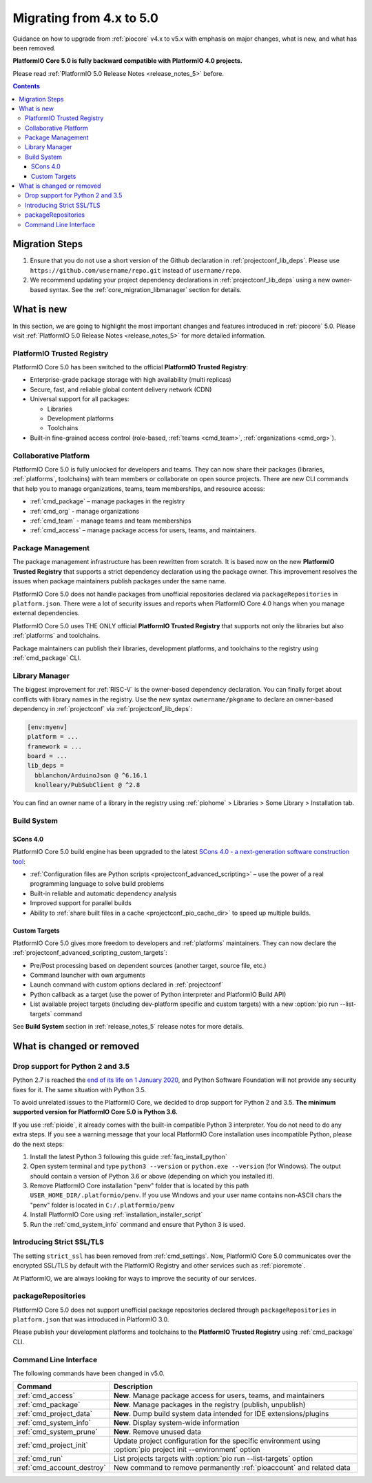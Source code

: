
.. _core_migration:

Migrating from 4.x to 5.0
=========================

Guidance on how to upgrade from :ref:`piocore` v4.x to v5.x with emphasis on
major changes, what is new, and what has been removed.

**PlatformIO Core 5.0 is fully backward compatible with PlatformIO 4.0 projects.**

Please read :ref:`PlatformIO 5.0 Release Notes <release_notes_5>` before.

.. contents:: Contents
  :local:

Migration Steps
---------------

1. Ensure that you do not use a short version of the Github declaration in :ref:`projectconf_lib_deps`.
   Please use ``https://github.com/username/repo.git`` instead of ``username/repo``.
2. We recommend updating your project dependency declarations in :ref:`projectconf_lib_deps`
   using a new owner-based syntax. See  the :ref:`core_migration_libmanager` section for details.

What is new
-----------

In this section, we are going to highlight the most important changes and
features introduced in :ref:`piocore` 5.0. Please visit
:ref:`PlatformIO 5.0 Release Notes <release_notes_5>` for more detailed information.

PlatformIO Trusted Registry
~~~~~~~~~~~~~~~~~~~~~~~~~~~

PlatformIO Core 5.0 has been switched to the official **PlatformIO Trusted Registry**:

- Enterprise-grade package storage with high availability (multi replicas)
- Secure, fast, and reliable global content delivery network (CDN)
- Universal support for all packages:

  * Libraries
  * Development platforms
  * Toolchains

- Built-in fine-grained access control (role-based, :ref:`teams <cmd_team>`, :ref:`organizations <cmd_org>`).

Collaborative Platform
~~~~~~~~~~~~~~~~~~~~~~

PlatformIO Core 5.0 is fully unlocked for developers and teams. They can now share their
packages (libraries, :ref:`platforms`, toolchains) with team members or collaborate
on open source projects. There are new CLI commands that help you to manage
organizations, teams, team memberships, and resource access:

* :ref:`cmd_package` – manage packages in the registry
* :ref:`cmd_org` - manage organizations
* :ref:`cmd_team` - manage teams and team memberships
* :ref:`cmd_access` – manage package access for users, teams, and maintainers.

Package Management
~~~~~~~~~~~~~~~~~~

The package management infrastructure has been rewritten from scratch.
It is based now on the new **PlatformIO Trusted Registry**
that supports a strict dependency declaration using the package owner. This improvement
resolves the issues when package maintainers publish packages under the same name.

PlatformIO Core 5.0 does not handle packages from unofficial repositories declared via
``packageRepositories`` in ``platform.json``. There were a lot of security issues and
reports when PlatformIO Core 4.0 hangs when you manage external dependencies.

PlatformIO Core 5.0 uses THE ONLY official **PlatformIO Trusted Registry** that
supports not only the libraries but also :ref:`platforms` and toolchains.

Package maintainers can publish their libraries, development platforms, and toolchains
to the registry using :ref:`cmd_package` CLI.

.. _core_migration_libmanager:

Library Manager
~~~~~~~~~~~~~~~

The biggest improvement for :ref:`RISC-V` is the owner-based dependency declaration.
You can finally forget about conflicts with library names in the registry. Use the new
syntax ``ownername/pkgname`` to declare an owner-based dependency in :ref:`projectconf`
via :ref:`projectconf_lib_deps`:

.. code-block:: ini

  [env:myenv]
  platform = ...
  framework = ...
  board = ...
  lib_deps =
    bblanchon/ArduinoJson @ ^6.16.1
    knolleary/PubSubClient @ ^2.8

You can find an owner name of a library in the registry using
:ref:`piohome` > Libraries > Some Library > Installation tab.

Build System
~~~~~~~~~~~~

SCons 4.0
'''''''''

PlatformIO Core 5.0 build engine has been upgraded to the latest `SCons 4.0 - a next-generation software construction tool <https://scons.org/>`__:

* :ref:`Configuration files are Python scripts <projectconf_advanced_scripting>` – use the power of a real programming language to solve build problems
* Built-in reliable and automatic dependency analysis
* Improved support for parallel builds
* Ability to :ref:`share built files in a cache <projectconf_pio_cache_dir>` to speed up multiple builds.

Custom Targets
''''''''''''''

PlatformIO Core 5.0 gives more freedom to developers and :ref:`platforms` maintainers.
They can now declare the :ref:`projectconf_advanced_scripting_custom_targets`:

* Pre/Post processing based on dependent sources (another target, source file, etc.)
* Command launcher with own arguments
* Launch command with custom options declared in :ref:`projectconf`
* Python callback as a target (use the power of Python interpreter and PlatformIO Build API)
* List available project targets (including dev-platform specific and custom targets) with a new :option:`pio run --list-targets` command

See **Build System** section in :ref:`release_notes_5` release notes
for more details.

What is changed or removed
--------------------------

Drop support for Python 2 and 3.5
~~~~~~~~~~~~~~~~~~~~~~~~~~~~~~~~~

Python 2.7 is reached the `end of its life on 1 January 2020 <https://en.wikipedia.org/wiki/History_of_Python#Table_of_versions>`_,
and Python Software Foundation will not provide any security fixes for it. The same
situation with Python 3.5.

To avoid unrelated issues to the PlatformIO Core, we decided to drop support for
Python 2 and 3.5. **The minimum supported version for PlatformIO Core 5.0 is Python 3.6.**

If you use :ref:`pioide`, it already comes with the built-in compatible Python 3 interpreter.
You do not need to do any extra steps. If you see a warning message that your local
PlatformIO Core installation uses incompatible Python, please do the next steps:

1. Install the latest Python 3 following this guide :ref:`faq_install_python`
2. Open system terminal and type ``python3 --version`` or ``python.exe --version`` (for Windows).
   The output should contain a version of Python 3.6 or above (depending on which you installed it).
3. Remove PlatformIO Core installation "penv" folder that is located by this path
   ``USER_HOME_DIR/.platformio/penv``. If you use Windows and your user name contains non-ASCII
   chars the "penv" folder is located in ``C:/.platformio/penv``
4. Install PlatformIO Core using :ref:`installation_installer_script`
5. Run the :ref:`cmd_system_info` command and ensure that Python 3 is used.

Introducing Strict SSL/TLS
~~~~~~~~~~~~~~~~~~~~~~~~~~

The setting ``strict_ssl`` has been removed from :ref:`cmd_settings`. Now, PlatformIO Core 5.0
communicates over the encrypted SSL/TLS by default with the PlatformIO Registry and
other services such as :ref:`pioremote`.

At PlatformIO, we are always looking for ways to improve the security of our services.

packageRepositories
~~~~~~~~~~~~~~~~~~~

PlatformIO Core 5.0 does not support unofficial package repositories declared through
``packageRepositories`` in ``platform.json`` that was introduced in PlatformIO 3.0.

Please publish your development platforms and toolchains to the **PlatformIO Trusted
Registry** using :ref:`cmd_package` CLI.

Command Line Interface
~~~~~~~~~~~~~~~~~~~~~~

The following commands have been changed in v5.0.

.. list-table::
    :header-rows:  1

    * - Command
      - Description
    * - :ref:`cmd_access`
      - **New**. Manage package access for users, teams, and maintainers
    * - :ref:`cmd_package`
      - **New**. Manage packages in the registry (publish, unpublish)
    * - :ref:`cmd_project_data`
      - **New**. Dump build system data intended for IDE extensions/plugins
    * - :ref:`cmd_system_info`
      - **New**. Display system-wide information
    * - :ref:`cmd_system_prune`
      - **New**. Remove unused data
    * - :ref:`cmd_project_init`
      - Update project configuration for the specific environment using :option:`pio project init --environment` option
    * - :ref:`cmd_run`
      - List projects targets with :option:`pio run --list-targets` option
    * - :ref:`cmd_account_destroy`
      - New command to remove permanently :ref:`pioaccount` and related data
